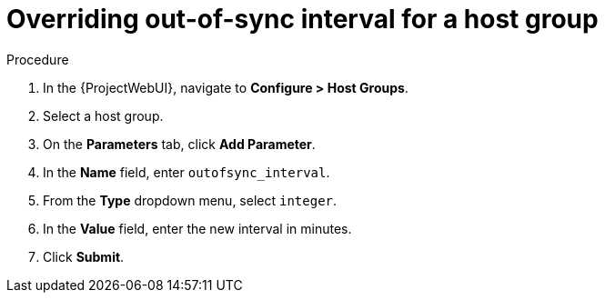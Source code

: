 :_mod-docs-content-type: PROCEDURE

[id="overriding-out-of-sync-interval-for-a-host-group_{context}"]
= Overriding out-of-sync interval for a host group

.Procedure
. In the {ProjectWebUI}, navigate to *Configure > Host Groups*.
. Select a host group.
. On the *Parameters* tab, click *Add Parameter*.
. In the *Name* field, enter `outofsync_interval`.
. From the *Type* dropdown menu, select `integer`.
. In the *Value* field, enter the new interval in minutes.
. Click *Submit*.
